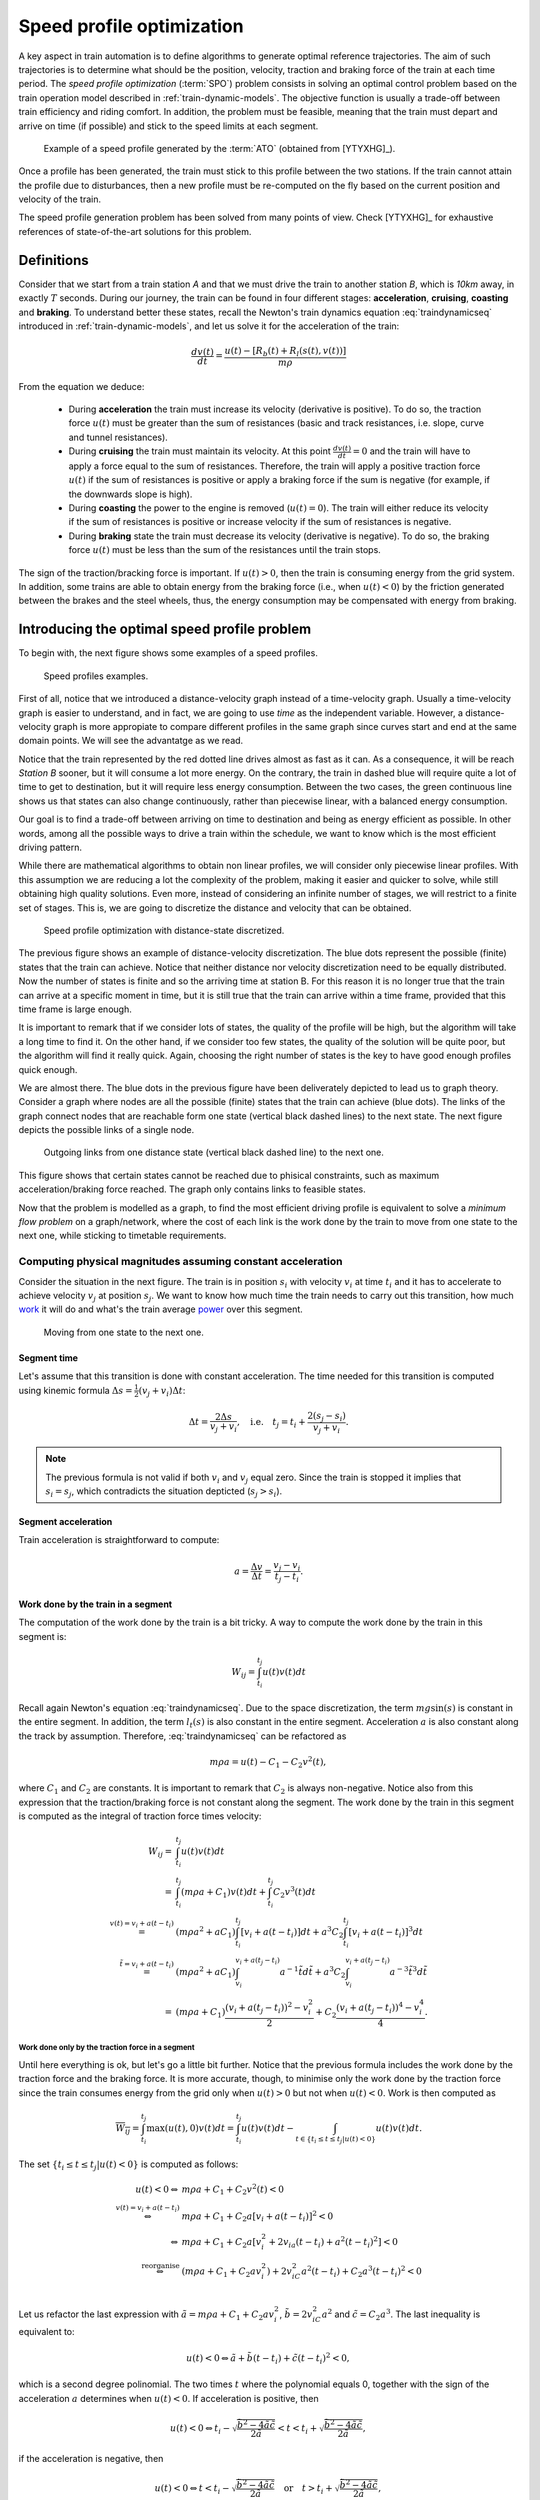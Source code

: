 .. _speed-profile-optimization:

Speed profile optimization
--------------------------

A key aspect in train automation is to define algorithms to generate optimal reference trajectories. The aim of such trajectories is to determine what should be the position, velocity, traction and braking force of the train at each time period. The *speed profile optimization* (:term:`SPO`) problem consists in solving an optimal control problem based on the train operation model described in :ref:`train-dynamic-models`\ . The objective function is usually a trade-off between train efficiency and riding comfort. In addition, the problem must be feasible, meaning that the train must depart and arrive on time (if possible) and stick to the speed limits at each segment.

.. figure:: /_static/speed_profile_ATO.jpg
   :alt: Speed profile generated by the :term:`ATO`.
   
   Example of a speed profile generated by the :term:`ATO` (obtained from [YTYXHG]_\ ).

Once a profile has been generated, the train must stick to this profile between the two stations. If the train cannot attain the profile due to disturbances, then a new profile must be re-computed on the fly based on the current position and velocity of the train.

The speed profile generation problem has been solved from many points of view. Check [YTYXHG]_ for exhaustive references of state-of-the-art solutions for this problem.

.. speed-profile-optimization-definitions:

Definitions
```````````

Consider that we start from a train station *A* and that we must drive the train to another station *B*, which is *10km* away, in exactly :math:`T` seconds. During our journey, the train can be found in four different stages: **acceleration**, **cruising**, **coasting** and **braking**. To understand better these states, recall the Newton's train dynamics equation :eq:`traindynamicseq` introduced in :ref:`train-dynamic-models`, and let us solve it for the acceleration of the train:

.. math::
   
   \frac{dv(t)}{dt} = \frac{u(t) - [R_b(t) + R_l(s(t), v(t))]}{m\rho}

From the equation we deduce:

   - During **acceleration** the train must increase its velocity (derivative is positive). To do so, the traction force :math:`u(t)` must be greater than the sum of resistances (basic and track resistances, i.e. slope, curve and tunnel resistances).
   - During **cruising** the train must maintain its velocity. At this point :math:`\frac{dv(t)}{dt} = 0` and the train will have to apply a force equal to the sum of resistances. Therefore, the train will apply a positive traction force :math:`u(t)` if the sum of resistances is positive or apply a braking force if the sum is negative (for example, if the downwards slope is high).
   - During **coasting** the power to the engine is removed (:math:`u(t) = 0`). The train will either reduce its velocity if the sum of resistances is positive or increase velocity if the sum of resistances is negative.
   - During **braking** state the train must decrease its velocity (derivative is negative). To do so, the braking force :math:`u(t)` must be less than the sum of the resistances until the train stops.

The sign of the traction/bracking force is important. If :math:`u(t) > 0`, then the train is consuming energy from the grid system. In addition, some trains are able to obtain energy from the braking force (i.e., when :math:`u(t) < 0`) by the friction generated between the brakes and the steel wheels, thus, the energy consumption may be compensated with energy from braking. 

.. speed-profile-optimization-introduction:

Introducing the optimal speed profile problem
`````````````````````````````````````````````

To begin with, the next figure shows some examples of a speed profiles.

.. figure:: /_static/speed_profile_introduction_1.jpg
   :alt: Train speed profiles examples.
   
   Speed profiles examples.

First of all, notice that we introduced a distance-velocity graph instead of a time-velocity graph. Usually a time-velocity graph is easier to understand, and in fact, we are going to use *time* as the independent variable. However, a distance-velocity graph is more appropiate to compare different profiles in the same graph since curves start and end at the same domain points. We will see the advantatge as we read.

Notice that the train represented by the red dotted line drives almost as fast as it can. As a consequence, it will be reach *Station B* sooner, but it will consume a lot more energy. On the contrary, the train in dashed blue will require quite a lot of time to get to destination, but it will require less energy consumption. Between the two cases, the green continuous line shows us that states can also change continuously, rather than piecewise linear, with a balanced energy consumption.

Our goal is to find a trade-off between arriving on time to destination and being as energy efficient as possible. In other words, among all the possible ways to drive a train within the schedule, we want to know which is the most efficient driving pattern.

While there are mathematical algorithms to obtain non linear profiles, we will consider only piecewise linear profiles. With this assumption we are reducing a lot the complexity of the problem, making it easier and quicker to solve, while still obtaining high quality solutions. Even more, instead of considering an infinite number of stages, we will restrict to a finite set of stages. This is, we are going to discretize the distance and velocity that can be obtained.

.. figure:: /_static/speed_profile_introduction_2.jpg
   :alt: Speed profile optimization with distance-state discretized.
   
   Speed profile optimization with distance-state discretized.

The previous figure shows an example of distance-velocity discretization. The blue dots represent the possible (finite) states that the train can achieve. Notice that neither distance nor velocity discretization need to be equally distributed. Now the number of states is finite and so the arriving time at station B. For this reason it is no longer true that the train can arrive at a specific moment in time, but it is still true that the train can arrive within a time frame, provided that this time frame is large enough.

It is important to remark that if we consider lots of states, the quality of the profile will be high, but the algorithm will take a long time to find it. On the other hand, if we consider too few states, the quality of the solution will be quite poor, but the algorithm will find it really quick. Again, choosing the right number of states is the key to have good enough profiles quick enough.

We are almost there. The blue dots in the previous figure have been deliverately depicted to lead us to graph theory. Consider a graph where nodes are all the possible (finite) states that the train can achieve (blue dots). The links of the graph connect nodes that are reachable form one state (vertical black dashed lines) to the next state. The next figure depicts the possible links of a single node.

.. figure:: /_static/speed_profile_introduction_3.jpg
   :alt: Outgoing links from one distance state (vertical black dashed line) to the next one.
   
   Outgoing links from one distance state (vertical black dashed line) to the next one.

This figure shows that certain states cannot be reached due to phisical constraints, such as maximum acceleration/braking force reached. The graph only contains links to feasible states.

Now that the problem is modelled as a graph, to find the most efficient driving profile is equivalent to solve a *minimum flow problem* on a graph/network, where the cost of each link is the work done by the train to move from one state to the next one, while sticking to timetable requirements.

 .. _speed-profile-optimization-computations-constant-acceleration:

Computing physical magnitudes assuming constant acceleration
''''''''''''''''''''''''''''''''''''''''''''''''''''''''''''

Consider the situation in the next figure. The train is in position :math:`s_i` with velocity :math:`v_i` at time :math:`t_i` and it has to accelerate to achieve velocity :math:`v_j` at position :math:`s_j`. We want to know how much time the train needs to carry out this transition, how much `work <https://en.wikipedia.org/wiki/Work_(physics)>`_ it will do and what's the train average `power <https://en.wikipedia.org/wiki/Power_(physics)>`_ over this segment.

.. figure:: /_static/speed_profile_introduction_4.jpg
   :alt: Moving from one state to the next one.
   
   Moving from one state to the next one.

Segment time
............

Let's assume that this transition is done with constant acceleration. The time needed for this transition is computed using kinemic formula :math:`\Delta s = \frac{1}{2}(v_j + v_i)\Delta t`:

.. math::

    \Delta t = \frac{2\Delta s}{v_j + v_i},\quad \text{i.e.} \quad t_j = t_i + \frac{2(s_j-s_i)}{v_j+v_i}.

.. note::

   The previous formula is not valid if both :math:`v_i` and :math:`v_j` equal zero. Since the train is stopped it implies that :math:`s_i =  s_j`, which contradicts the situation depticted (:math:`s_j > s_i`).

Segment acceleration
....................

Train acceleration is straightforward to compute:

.. math::

    a = \frac{\Delta v}{\Delta t} = \frac{v_j-v_i}{t_j-t_i}.

Work done by the train in a segment
...................................

The computation of the work done by the train is a bit tricky. A way to compute the work done by the train in this segment is:

.. math::

   W_{ij} = \int_{t_i}^{t_j}u(t)v(t)dt

Recall again Newton's equation :eq:`traindynamicseq`. Due to the space discretization, the term :math:`mg\sin(s)` is constant in the entire segment. In addition, the term :math:`l_t(s)` is also constant in the entire segment. Acceleration :math:`a` is also constant along the track by assumption. Therefore, :eq:`traindynamicseq` can be refactored as

.. math::

   m\rho a = u(t) - C_1 - C_2 v^2(t),

where :math:`C_1` and :math:`C_2` are constants. It is important to remark that :math:`C_2` is always non-negative. Notice also from this expression that the traction/braking force is not constant along the segment. The work done by the train in this segment is computed as the integral of traction force times velocity:

.. math::

   \begin{array}{rl}
   W_{ij} =& \int_{t_i}^{t_j}u(t)v(t)dt\\
     =& \int_{t_i}^{t_j} (m\rho a + C_1)v(t)dt + \int_{t_i}^{t_j}C_2v^3(t)dt\\
     \stackrel{v(t) = v_i + a(t-t_i)}=& (m\rho a^2 + aC_1)\int_{t_i}^{t_j}[v_i + a (t-t_i)] dt + a^3 C_2\int_{t_i}^{t_j}[v_i + a (t-t_i)]^3dt\\
     \stackrel{\tilde{t} = v_i + a(t-t_i)}=& (m\rho a^2 + aC_1)\int_{v_i}^{v_i + a (t_j-t_i)}a^{-1}\tilde{t}d\tilde{t} + a^3 C_2\int_{v_i}^{v_i +  a(t_j - t_i)}a^{-3}\tilde{t}^3d\tilde{t}\\
     =& (m\rho a + C_1)\frac{(v_i + a(t_j-t_i))^2 - v_i^2}{2} + C_2\frac{(v_i + a(t_j-t_i))^4 - v_i^4}{4}.
   \end{array}

Work done only by the traction force in a segment
~~~~~~~~~~~~~~~~~~~~~~~~~~~~~~~~~~~~~~~~~~~~~~~~~

Until here everything is ok, but let's go a little bit further. Notice that the previous formula includes the work done by the traction force and the braking force. It is more accurate, though, to minimise only the work done by the traction force since the train consumes energy from the grid only when :math:`u(t) > 0` but not when :math:`u(t) < 0`. Work is then computed as

.. math::

   \overline{W_{ij}} = \int_{t_i}^{t_j}\max(u(t), 0)v(t)dt = \int_{t_i}^{t_j}u(t)v(t)dt - \int_{t\in\{t_i \leq t \leq t_j | u(t) < 0\}}u(t)v(t)dt.

The set :math:`\{t_i \leq t \leq t_j | u(t) < 0\}` is computed as follows:

.. math::

   \begin{array}{rl}
   u(t) < 0 \Leftrightarrow & m\rho a + C_1 + C_2v^2(t) < 0\\
   \stackrel{v(t)=v_i + a(t-t_i)}{\Leftrightarrow} & m\rho a + C_1 + C_2a[v_i + a(t-t_i)]^2 < 0\\
   \Leftrightarrow & m\rho a + C_1 + C_2a[v_i^2 + 2 v_ia(t-t_i) + a^2(t-t_i)^2] < 0\\
   \stackrel{\text{reorganise}}\Leftrightarrow & (m\rho a + C_1 + C_2av_i^2) + 2v_iC_2a^2(t-t_i) + C_2a^3(t-t_i)^2 < 0\\
   \end{array}

Let us refactor the last expression with :math:`\tilde{a} = m\rho a + C_1 + C_2av_i^2`, :math:`\tilde{b} = 2v_iC_2a^2` and :math:`\tilde{c} = C_2a^3`. The last inequality is equivalent to:

.. math::

   u(t) < 0 \Leftrightarrow \tilde{a} + \tilde{b}(t-t_i) + \tilde{c}(t-t_i)^2 < 0,

which is a second degree polinomial. The two times :math:`t` where the polynomial equals 0, together with the sign of the acceleration :math:`a` determines when :math:`u(t) < 0`. If acceleration is positive, then 

.. math::

    u(t) < 0 \Leftrightarrow t_i - \sqrt{\frac{\tilde{b}^2 - 4\tilde{a}\tilde{c}}{2\tilde{a}}}  < t < t_i + \sqrt{\frac{\tilde{b}^2 - 4\tilde{a}\tilde{c}}{2\tilde{a}}},

if the acceleration is negative, then

.. math::

   u(t) < 0 \Leftrightarrow t < t_i - \sqrt{\frac{\tilde{b}^2 - 4\tilde{a}\tilde{c}}{2\tilde{a}}}  \quad\text{or}\quad t > t_i + \sqrt{\frac{\tilde{b}^2 - 4\tilde{a}\tilde{c}}{2\tilde{a}}},


Such inequalities are valid only if the square root can be computed. For convenience, let us denote :math:`\overline{t} := t_i + \sqrt{\frac{\tilde{b}^2 - 4\tilde{a}\tilde{c}}{2\tilde{a}}}`. Finally, the work done only by the traction force is computed as 

.. math::

   \overline{W_{ij}} = 
   \left\{\begin{array}{rl}
      \int_{t_i}^{t_j}u(t)v(t)dt,& \text{if } a\neq 0, \frac{\tilde{b}^2 - 4\tilde{a}\tilde{c}}{2\tilde{a}} < 0,\\
      \int_{\min\{\overline{t}, t_j\}}^{t_j}u(t)v(t)dt,& \text{if } a\neq 0, \frac{\tilde{b}^2 - 4\tilde{a}\tilde{c}}{2\tilde{a}} > 0,\\
      C_1, & \text{if } a\neq 0, \frac{\tilde{b}^2 - 4\tilde{a}\tilde{c}}{2\tilde{a}} = 0, C_1 \geq 0,\\
      0, &\text{otherwise}.
   \end{array}\right.

Segment Average power
.....................

Regarding the average power of the train, it is computed as:

.. math::

   P_{ij} = \frac{\Delta W_{ij}}{\Delta t},\quad \text{or} \quad \overline{P_{ij}} = \frac{\Delta \overline{W_{ij}}}{\Delta t}.

Maximum traction/braking force in a segment
...........................................

In section :ref:`speed-profile-optimization` it was shown that while building the graph we need to know if the traction/braking force required to move from one state to the next one exceeds the train's maximum traction/braking force.
As mentioned earlier, we can compute explicity the traction force in a segment with

.. math::

   u(t) = m\rho a + C_1 + C_2v^2(t)

Since :math:`C_2` is non-negative, :math:`u(t)` is a second degree polinomial with a positive quadratic coefficient, it is straightforward to see that

.. math::

   \min_{t\in[t_i, t_j]}\{u(t)\} = u(t_i)\quad \text{and}\quad \max_{t\in[t_i, t_j]}\{u(t)\} = u(t_j).


Jerk rate
.........

The jerk rate is highly related with passenger's discomfort. The higher the rate, the higher the discomfort. The authors [WNBS]_ propose measuring the jerk rate in a segment :math:`[s_i, s_j]` as the sum of the change rate of the traction/braking force in absolute value ove the segment:

.. math::

   \begin{array}{rl}
   J_{ij} :=& \int_{t_i}^{t_j} \left|\frac{du(t)}{dt}\right| dt\\
   =& \int_{t_i}^{t_j} \left|\frac{d}{dt}(m\rho a + C_1 + C_2v^2(t))\right|dt\\
   =& \int_{t_i}^{t_j} \left|2C_2v(t)\frac{dv(t)}{dt}\right|dt\\
   \stackrel{\frac{dv(t)}{dt} = a}{=}& \int_{t_i}^{t_j} \left|2C_2v(t)a\right|dt\\
   \stackrel{C_2 \geq 0}{=}& 2C_2|a|\int_{t_i}^{t_j} \left|v(t)\right|dt\\
   \stackrel{v(t) \geq 0}{=}& 2C_2|a|\int_{t_i}^{t_j} v(t)dt\\
   =& 2C_2|a|\Delta s = 2C_2|a|(s_j - s_i)\\
   \end{array}

To compute the jerk rate we recall that we assumed constant acceleration, we know the coefficient :math:`C_2` is always non-negative and that the integral of velocity over the period time :math:`[t_i, t_j]` is precisely the displacement of the train in this segment.
